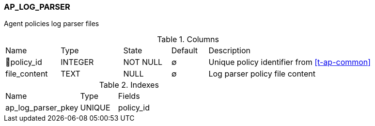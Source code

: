 [[t-ap-log-parser]]
=== AP_LOG_PARSER

Agent policies log parser files

.Columns
[cols="15,17,13,10,45a"]
|===
|Name|Type|State|Default|Description
|🔑policy_id
|INTEGER
|NOT NULL
|∅
|Unique policy identifier from <<t-ap-common>>

|file_content
|TEXT
|NULL
|∅
|Log parser policy file content
|===

.Indexes
[cols="30,15,55a"]
|===
|Name|Type|Fields
|ap_log_parser_pkey
|UNIQUE
|policy_id

|===
